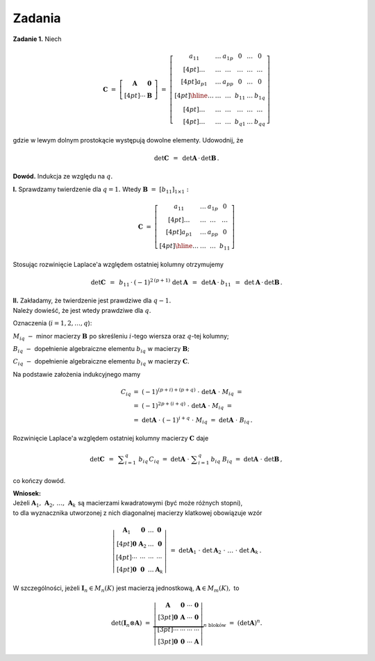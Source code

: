 
Zadania
-------

**Zadanie 1.** :math:`\ ` Niech

.. math::
   
   \boldsymbol{C}\ \ =\ \ 
   \left[\begin{array}{cc}
   \boldsymbol{A} & \boldsymbol{0}\, \\[4pt]
   \cdots         & \boldsymbol{B}\,
   \end{array}\right]
   \ \ =\ \ 
   \left[\begin{array}{ccc|ccc}
   a_{11} & \ldots & a_{1p} &    0   & \ldots &    0   \\[4pt]
   \ldots & \ldots & \ldots & \ldots & \ldots & \ldots \\[4pt]
   a_{p1} & \ldots & a_{pp} &    0   & \ldots &    0   \\[4pt] \hline
   \ldots & \ldots & \ldots & b_{11} & \ldots & b_{1q} \\[4pt]
   \ldots & \ldots & \ldots & \ldots & \ldots & \ldots \\[4pt]
   \ldots & \ldots & \ldots & b_{q1} & \ldots & b_{qq}
   \end{array}\right]

gdzie w lewym dolnym prostokącie występują dowolne elementy.
Udowodnij, że

.. math::
   
   \det{\boldsymbol{C}}\ \,=\ \,
   \det{\boldsymbol{A}}\,\cdot\,\det{\boldsymbol{B}}\,.

**Dowód.** :math:`\ ` Indukcja ze względu na :math:`\ q.`

**I.** :math:`\ ` Sprawdzamy twierdzenie dla :math:`\ q = 1.\ ` 
Wtedy :math:`\ \boldsymbol{B}\ =\ [b_{11}]_{1 \times 1}:`

.. math::
   
   \boldsymbol{C}\ \ =\ \ 
   \left[\begin{array}{ccc|c}
   a_{11} & \ldots & a_{1p} &    0   \\[4pt]
   \ldots & \ldots & \ldots & \ldots \\[4pt]
   a_{p1} & \ldots & a_{pp} &    0   \\[4pt] \hline
   \ldots & \ldots & \ldots & b_{11}
   \end{array}\right]

Stosując rozwinięcie Laplace'a względem ostatniej kolumny otrzymujemy

.. math::
   
   \det{\boldsymbol{C}}\ \,=\ \,
   b_{11}\,\cdot\:(-1)^{2\,(p+1)}\ \det{\boldsymbol{A}}\ \,=\ \,
   \det{\boldsymbol{A}}\,\cdot\:b_{11}\ \,=\ \,
   \det{\boldsymbol{A}}\,\cdot\,\det{\boldsymbol{B}}\,.

**II.** :math:`\ `
Zakładamy, że twierdzenie jest prawdziwe dla :math:`\ q-1.\ \\`
Należy dowieść, że jest wtedy prawdziwe dla :math:`\ q.`

Oznaczenia (:math:`i=1,2,\ldots,q`):

:math:`M_{iq}\ -\ ` minor macierzy :math:`\ \boldsymbol{B}\ `
po skreśleniu :math:`\ i`-tego wiersza oraz :math:`\ q`-tej kolumny;

:math:`B_{iq}\ -\ ` dopełnienie algebraiczne elementu :math:`\ b_{iq}\ `
w macierzy :math:`\ \boldsymbol{B};`

:math:`C_{iq}\ -\ ` dopełnienie algebraiczne elementu :math:`\ b_{iq}\ `
w macierzy :math:`\ \boldsymbol{C}.`

Na podstawie założenia indukcyjnego mamy

.. math::
   
   \begin{array}{rl}
   C_{iq} & =\ \ (-1)^{(p+i)+(p+q)}\ \cdot\ 
   \det{\boldsymbol{A}}\ \cdot\ M_{iq}\ \ = \\
   & =\ \ (-1)^{2p+(i+q)}\ \cdot\ \det{\boldsymbol{A}}\ \cdot\ M_{iq}\ \ = \\
   & =\ \ \det{\boldsymbol{A}}\ \cdot\ (-1)^{i+q}\ \cdot\ M_{iq}\ \ =\ \ 
   \det{\boldsymbol{A}}\ \cdot\ B_{iq}\,.
   \end{array}

Rozwinięcie Laplace'a względem ostatniej kolumny 
macierzy :math:`\ \boldsymbol{C}\ ` daje

.. math::
   
   \det{\boldsymbol{C}}\ \,=\ \,
   \displaystyle\sum_{i=1}^q\ b_{iq}\,C_{iq}\ =\ 
   \det{\boldsymbol{A}}\ \cdot\ \displaystyle\sum_{i=1}^q\,b_{iq}\ B_{iq}\ =\ 
   \det{\boldsymbol{A}}\ \cdot\ \det{\boldsymbol{B}}\,,

co kończy dowód.

**Wniosek:** :math:`\\` Jeżeli 
:math:`\ \boldsymbol{A}_1,\,\boldsymbol{A}_2,\,\ldots,\,\boldsymbol{A}_k\ `
są macierzami kwadratowymi (być może różnych stopni), :math:`\\`
to dla wyznacznika utworzonej z nich diagonalnej macierzy klatkowej 
obowiązuje wzór

.. math::
   
   \left|\begin{array}{cccc}
   \boldsymbol{A}_1 & \boldsymbol{0}   & \ldots & \boldsymbol{0}   \\[4pt]
   \boldsymbol{0}   & \boldsymbol{A}_2 & \ldots & \boldsymbol{0}   \\[4pt]
   \cdots           & \cdots           & \cdots & \cdots           \\[4pt]
   \boldsymbol{0}   & \boldsymbol{0}   & \ldots & \boldsymbol{A}_k
   \end{array}\right|\ \ =\ \ 
   \det{\boldsymbol{A}_1}\ \cdot\ \det{\boldsymbol{A}_2}
   \ \cdot\ \ldots\ \cdot\ \det{\boldsymbol{A}_k}\,.

W szczególności, jeżeli :math:`\ \boldsymbol{I}_n\in M_n(K)\ `
jest macierzą jednostkową, :math:`\ \boldsymbol{A}\in M_m(K),\ ` to

.. math::
   
   \det{(\boldsymbol{I}_n\otimes\boldsymbol{A})}\ \ =\ \ 
   \underbrace{
   \left|\begin{array}{cccc}
   \boldsymbol{A} & \boldsymbol{0} & \cdots & \boldsymbol{0} \\[3pt]
   \boldsymbol{0} & \boldsymbol{A} & \cdots & \boldsymbol{0} \\[3pt]
   \cdots & \cdots & \cdots & \cdots                         \\[3pt]
   \boldsymbol{0} & \boldsymbol{0} & \cdots & \boldsymbol{A}
   \end{array}\right|}_{n\ \text{bloków}}\ \ =\ \ 
   \left(\det{\boldsymbol{A}}\right)^n.

  



























   


